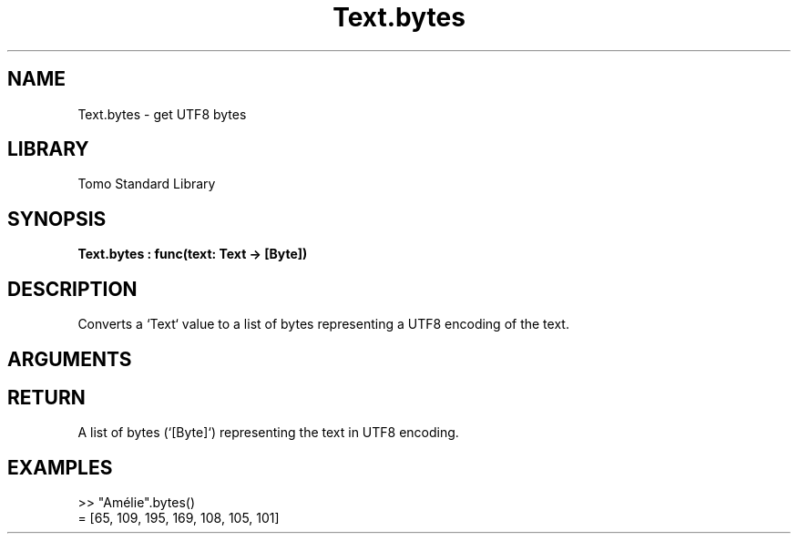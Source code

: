 '\" t
.\" Copyright (c) 2025 Bruce Hill
.\" All rights reserved.
.\"
.TH Text.bytes 3 2025-04-21T14:58:16.952382 "Tomo man-pages"
.SH NAME
Text.bytes \- get UTF8 bytes
.SH LIBRARY
Tomo Standard Library
.SH SYNOPSIS
.nf
.BI Text.bytes\ :\ func(text:\ Text\ ->\ [Byte])
.fi
.SH DESCRIPTION
Converts a `Text` value to a list of bytes representing a UTF8 encoding of the text.


.SH ARGUMENTS

.TS
allbox;
lb lb lbx lb
l l l l.
Name	Type	Description	Default
text	Text	The text to be converted to UTF8 bytes. 	-
.TE
.SH RETURN
A list of bytes (`[Byte]`) representing the text in UTF8 encoding.

.SH EXAMPLES
.EX
>> "Amélie".bytes()
= [65, 109, 195, 169, 108, 105, 101]
.EE
